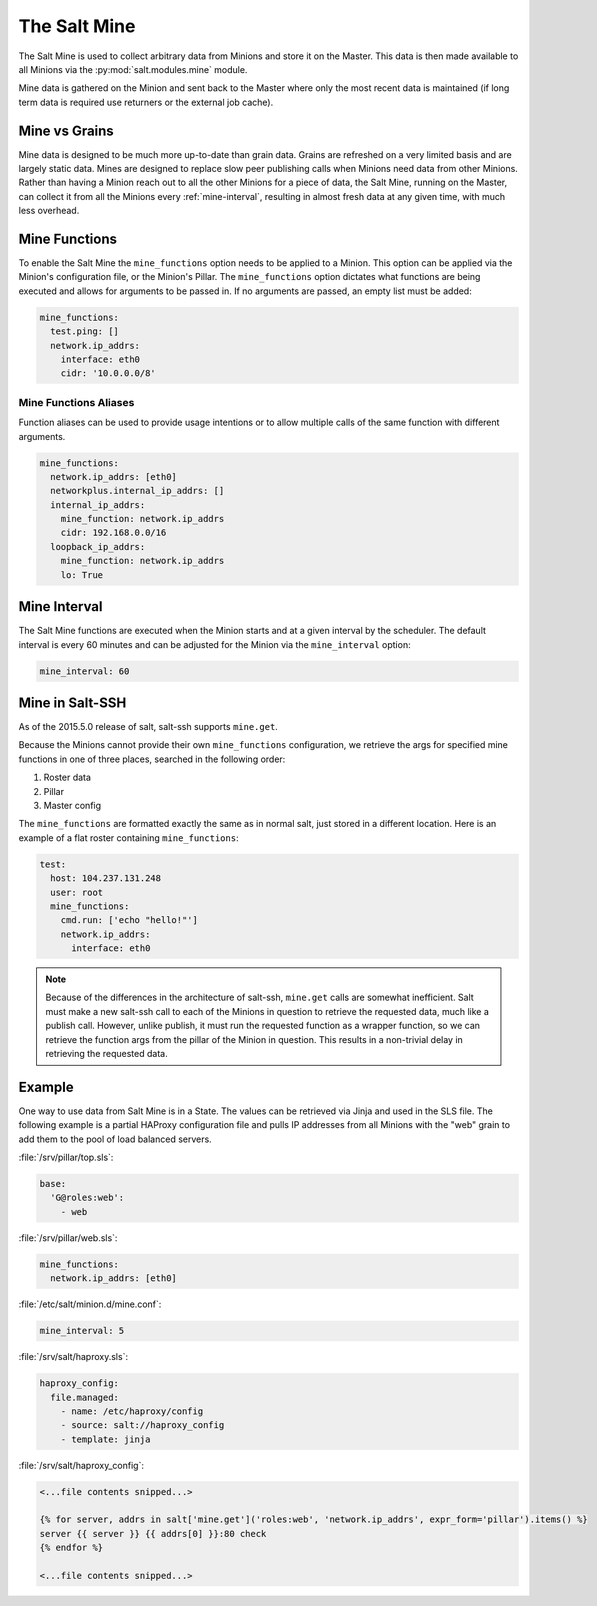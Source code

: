 .. _salt-mine:

.. index:: ! Mine, Salt Mine

=============
The Salt Mine
=============

The Salt Mine is used to collect arbitrary data from Minions and store it on
the Master. This data is then made available to all Minions via the
:py:mod:`salt.modules.mine` module.

Mine data is gathered on the Minion and sent back to the Master where only the
most recent data is maintained (if long term data is required use returners or
the external job cache).

Mine vs Grains
==============

Mine data is designed to be much more up-to-date than grain data. Grains are
refreshed on a very limited basis and are largely static data. Mines are
designed to replace slow peer publishing calls when Minions need data from
other Minions. Rather than having a Minion reach out to all the other Minions
for a piece of data, the Salt Mine, running on the Master, can collect it from
all the Minions every :ref:`mine-interval`, resulting in
almost fresh data at any given time, with much less overhead.

Mine Functions
==============

To enable the Salt Mine the ``mine_functions`` option needs to be applied to a
Minion. This option can be applied via the Minion's configuration file, or the
Minion's Pillar. The ``mine_functions`` option dictates what functions are
being executed and allows for arguments to be passed in. If no arguments are
passed, an empty list must be added:

.. code-block:: yaml

    mine_functions:
      test.ping: []
      network.ip_addrs:
        interface: eth0
        cidr: '10.0.0.0/8'

Mine Functions Aliases
----------------------

Function aliases can be used to provide usage intentions or to allow multiple
calls of the same function with different arguments.

.. versionadded:: 2014.7.0

.. code-block:: yaml

    mine_functions:
      network.ip_addrs: [eth0]
      networkplus.internal_ip_addrs: []
      internal_ip_addrs:
        mine_function: network.ip_addrs
        cidr: 192.168.0.0/16
      loopback_ip_addrs:
        mine_function: network.ip_addrs
        lo: True

.. _mine_interval:

Mine Interval
=============

The Salt Mine functions are executed when the Minion starts and at a given
interval by the scheduler. The default interval is every 60 minutes and can
be adjusted for the Minion via the ``mine_interval`` option:

.. code-block:: yaml

    mine_interval: 60

Mine in Salt-SSH
================

As of the 2015.5.0 release of salt, salt-ssh supports ``mine.get``.

Because the Minions cannot provide their own ``mine_functions`` configuration,
we retrieve the args for specified mine functions in one of three places,
searched in the following order:

1. Roster data
2. Pillar
3. Master config

The ``mine_functions`` are formatted exactly the same as in normal salt, just
stored in a different location. Here is an example of a flat roster containing
``mine_functions``:

.. code-block:: yaml

    test:
      host: 104.237.131.248
      user: root
      mine_functions:
        cmd.run: ['echo "hello!"']
        network.ip_addrs:
          interface: eth0

.. note::

    Because of the differences in the architecture of salt-ssh, ``mine.get``
    calls are somewhat inefficient. Salt must make a new salt-ssh call to each
    of the Minions in question to retrieve the requested data, much like a
    publish call. However, unlike publish, it must run the requested function
    as a wrapper function, so we can retrieve the function args from the pillar
    of the Minion in question. This results in a non-trivial delay in
    retrieving the requested data.

Example
=======

One way to use data from Salt Mine is in a State. The values can be retrieved
via Jinja and used in the SLS file. The following example is a partial HAProxy
configuration file and pulls IP addresses from all Minions with the "web" grain
to add them to the pool of load balanced servers.

:file:`/srv/pillar/top.sls`:

.. code-block:: yaml

    base:
      'G@roles:web':
        - web

:file:`/srv/pillar/web.sls`:

.. code-block:: yaml

    mine_functions:
      network.ip_addrs: [eth0]

:file:`/etc/salt/minion.d/mine.conf`:

.. code-block:: yaml

    mine_interval: 5

:file:`/srv/salt/haproxy.sls`:

.. code-block:: yaml

    haproxy_config:
      file.managed:
        - name: /etc/haproxy/config
        - source: salt://haproxy_config
        - template: jinja

:file:`/srv/salt/haproxy_config`:

.. code-block:: yaml

    <...file contents snipped...>

    {% for server, addrs in salt['mine.get']('roles:web', 'network.ip_addrs', expr_form='pillar').items() %}
    server {{ server }} {{ addrs[0] }}:80 check
    {% endfor %}

    <...file contents snipped...>
